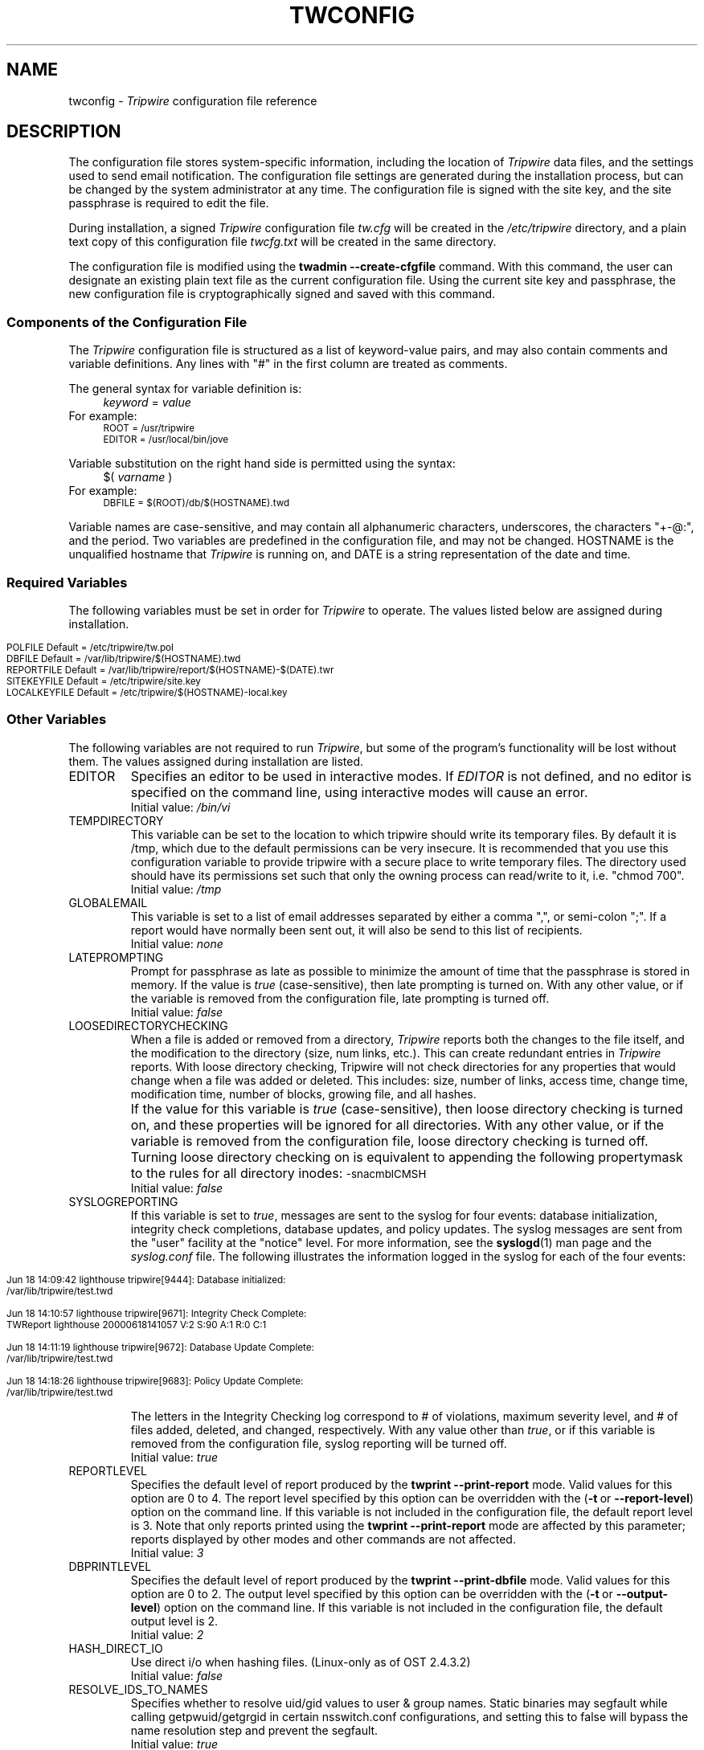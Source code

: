 .\" Macros added by addw@phcomp.co.uk for those systems where the an
.\" troff macro package doesn't know about .Ps & .Pe.
.\" Note it is assumed that CW is a constant width font.
.\" Ps - Start display text
.de Ps
.nf
.in +0.5i
.ft CW
..
.\" Pe - end of display text
.de Pe
.fi
.in -0.5i
.ft 1
..
.\"
.\" Macros added by TSS.
.\" Nf - no fill, use constant width font
.\" Fi - fill, restore previous font
.\" Register Ni holds indent to use for Nf sections in points.
.nr Ni 30
.de Nf
.nr OF \\n(.f
.nr OS \\n(.s
.ps \\n(.s-1
.ft CW
.in +\\n(Nip
.nf
..
.de Fi
.fi
.ft \\n(OF
.ps \\n(OS
.in -\\n(Nip
..
.nh
.ad l
.TH TWCONFIG 4 "04 Jan 2018" "Open Source Tripwire 2.4"
.SH NAME
twconfig \- \fITripwire\fP configuration file reference
.SH DESCRIPTION
.PP
The configuration file stores system-specific information, including the
location of \fITripwire\fP data files, and the settings used to send
email notification. The configuration file settings are
generated during the installation process, but can be changed by the system
administrator at any time.  The configuration file is
signed with the site key, and the site passphrase is
required to edit the file.
.PP
During installation, a signed \fITripwire\fP configuration file \fItw.cfg\fP will be created in the \fI/etc/tripwire\fP directory, and a plain text copy of this configuration file \fItwcfg.txt\fP will be created in the same directory.
.PP
The configuration file is modified using the
.B twadmin\ \(hy\(hycreate\(hycfgfile
command.  With this command, the user can designate
an existing plain text file as the current configuration file.
Using the current site key and passphrase, the new configuration file
is cryptographically signed and saved with this command.
.\"
.SS Components of the Configuration File
The \fITripwire\fP configuration file is structured as a list of
keyword-value pairs, and may also contain comments and variable
definitions.  Any lines with "#" in the first column are treated as
comments.
.PP
The general syntax for variable definition is:
.br
.in +\n(Nip
.nf
\fIkeyword\fP  =  \fIvalue\fP
.fi
.in
For example:
.Nf
ROOT = /usr/tripwire
EDITOR = /usr/local/bin/jove
.Fi
.PP
Variable substitution on the right hand side is permitted using the syntax:
.br
.in +\n(Nip
.nf
$(\fI  varname  \fP)
.fi
.in
For example:
.Nf
DBFILE = $(ROOT)/db/$(HOSTNAME).twd
.Fi
.PP
Variable names are case-sensitive, and may contain all alphanumeric
characters, underscores, the characters "+\(hy@:", and the period.
Two variables are predefined in the configuration file, and may
not be changed.  \f(CWHOSTNAME\fP is the
unqualified hostname that \fITripwire\fP is running on, and
\fR\f(CWDATE\fP
is a string representation of the date and time.
.SS Required Variables
The following variables must be set in order for \fITripwire\fP to
operate.  The values listed below are assigned during installation. 
.PP
.if n .nr Ti \n(.i
.Nf
.if n .in 0
POLFILE         Default = /etc/tripwire/tw.pol
DBFILE          Default = /var/lib/tripwire/$(HOSTNAME).twd
REPORTFILE      Default = /var/lib/tripwire/report/$(HOSTNAME)-$(DATE).twr
SITEKEYFILE     Default = /etc/tripwire/site.key
LOCALKEYFILE    Default = /etc/tripwire/$(HOSTNAME)-local.key
.Fi
.if n .in +\n(Tiu 
.SS Other Variables
The following variables are not required to run \fITripwire\fP, but
some of the program's functionality will be lost without them.  The
values assigned during installation are listed.
.IP \f(CWEDITOR\fP 
Specifies an editor to be used in interactive modes.  If \fIEDITOR\fP
is not defined, and no editor is specified on the command line, using
interactive modes will cause an error.
.br
Initial value:  \fI/bin/vi\fP
.IP \f(CWTEMPDIRECTORY\fP
This variable can be set to the location to which tripwire should write
its temporary files. By default it is /tmp, which due to the default
permissions can be very insecure. It is recommended that you use this
configuration variable to provide tripwire with a secure place to write
temporary files. The directory used should have its permissions set such
that only the owning process can read/write to it, i.e. "chmod 700".
.br
Initial value: \fI/tmp\fP
.IP \f(CWGLOBALEMAIL\fP
This variable is set to a list of email addresses separated by either
a comma ",", or semi-colon ";". If a report would have normally been
sent out, it will also be send to this list of recipients.
.br
Initial value:  \fInone\fP
.IP \f(CWLATEPROMPTING\fP 
Prompt for passphrase as late as possible to minimize the amount of
time that the passphrase is stored in memory.  If the value is
\fItrue\fP (case-sensitive), then late prompting is turned on.  With
any other value, or if the variable is removed from the configuration
file, late prompting is turned off.
.br
Initial value:  \fIfalse\fP
.IP \f(CWLOOSEDIRECTORYCHECKING\fP 
When a file is added or removed from a directory, \fITripwire\fP
reports both the changes to the file itself, and the modification to
the directory (size, num links, etc.).  This can create redundant
entries in \fITripwire\fP reports.  With loose directory checking,
Tripwire will not check directories for any properties that would
change when a file was added or deleted.  This includes: size, number
of links, access time, change time, modification time, number of blocks, 
growing file, and all hashes.
.IP \ \ \  
If the value for this variable is \fItrue\fP (case-sensitive),
then loose directory checking is turned on, and these
properties will be ignored for all directories.  With any other value,
or if the variable is removed from the configuration file, loose
directory checking is turned off. Turning loose directory checking
on is equivalent to appending the following propertymask to
the rules for all directory inodes:
.ft CW
.ps \n(.s-1
\(hysnacmblCMSH
.ps \n(.s+1
.ft R
.br
Initial value:  \fIfalse\fP
.IP \f(CWSYSLOGREPORTING\fP
If this variable is set to \fItrue\fR, messages are sent
to the syslog for four events: database initialization,
integrity check completions, database updates, and policy updates.
The syslog messages are sent from the "user" facility at
the "notice" level.  For more information, see the
.BR syslogd (1)
man page and the
.I syslog.conf
file.  The following illustrates the information logged
in the syslog for each of the four events:
.if n .nr Ti \n(.i
.Nf
.if n .in 0

Jun 18 14:09:42 lighthouse tripwire[9444]: Database initialized:
/var/lib/tripwire/test.twd

Jun 18 14:10:57 lighthouse tripwire[9671]: Integrity Check Complete:
TWReport lighthouse 20000618141057 V:2 S:90 A:1 R:0 C:1
  
Jun 18 14:11:19 lighthouse tripwire[9672]: Database Update Complete:
/var/lib/tripwire/test.twd 

Jun 18 14:18:26 lighthouse tripwire[9683]: Policy Update Complete:
/var/lib/tripwire/test.twd 
 
.Fi
.if n .in +\n(Tiu
The letters in the Integrity Checking log correspond to # of
violations, maximum severity level, and # of files added,
deleted, and changed,
respectively.  With any value other than \fItrue\fR, or if this
variable is removed from the configuration file, syslog reporting will
be turned off. 
.br
Initial value:  \fItrue\fP
.IP \f(CWREPORTLEVEL\fP
Specifies the default level of report produced by the \fBtwprint
\(hy\(hyprint\(hyreport\fP mode. Valid values for this option are 0 to
4. The report
level specified by this option can be overridden with the (\fB\(hyt\fP\ or\ \fB\(hy\(hyreport\(hylevel\fP) option on the command line. If
this variable is not included in the configuration file, the default
report level is 3.  Note that only reports printed using the
\fBtwprint\ \(hy\(hyprint\(hyreport\fP mode are affected by this
parameter; reports displayed by other modes and other commands
are not affected.
.br
Initial value:  \fI3\fP
.IP \f(CWDBPRINTLEVEL\fP
Specifies the default level of report produced by the \fBtwprint
\(hy\(hyprint\(hydbfile\fP mode. Valid values for this option are 0 to
2. The output
level specified by this option can be overridden with the (\fB\(hyt\fP\ or\ \fB\(hy\(hyoutput\(hylevel\fP) option on the command line. If
this variable is not included in the configuration file, the default
output level is 2.
.br
Initial value:  \fI2\fP
.IP \f(CWHASH_DIRECT_IO\fP
Use direct i/o when hashing files. (Linux-only as of OST 2.4.3.2) 
.br
Initial value:  \fIfalse\fP
.IP \f(CWRESOLVE_IDS_TO_NAMES\fP
Specifies whether to resolve uid/gid values to user & group names.  Static
binaries may segfault while calling getpwuid/getgrgid in certain
nsswitch.conf configurations, and setting this to false will bypass
the name resolution step and prevent the segfault.
.br
Initial value:  \fItrue\fP
.SS Email Notification Variables
.IP \f(CWMAILMETHOD
Specifies the protocol to be used by \fITripwire\fR for email
notification. The only acceptable values for this field are
\fR\f(CWSMTP\fP or \f(CWSENDMAIL\fP. Any other value will
produce an error message.
.br
Initial value:  \fISENDMAIL\fP
.IP \f(CWSMTPHOST
Specifies the domain name or IP address of the SMTP server used for
email notification. Ignored unless \f(CWMAILMETHOD\fP is set to
\f(CWSMTP\fP.
.br
Initial value:  \fImail.domain.com\fP
.IP \f(CWSMTPPORT 
Specifies the port number used with SMTP. Ignored unless
\f(CWMAILMETHOD\fP is set to \f(CWSMTP\fP.
.br
Initial value:  \fI25\fP
.IP \f(CWMAILPROGRAM\fP 
Specifies the program used for email reporting of rule violations if
\f(CWMAILMETHOD\fP is set to \f(CWSENDMAIL\fP.  The program must take
an RFC822 style mail header, and recipients will be listed in the "To:"
field of the mail header.  Some mail programs interpret a line
consisting of only a single period character to mean
end\(hyof\(hyinput, and all text after that is ignored.  Since there is
a small possibility that a
.I Tripwire
report would contain such a line, the mail program specified must be
able to ignore lines that consist of a single period (the \fB-oi\fP
option to sendmail produces this behavior).
.br
Initial value:  \fI/usr/lib/sendmail -oi -t\fP
.IP \f(CWEMAILREPORTLEVEL\fP
Specifies the default level of report produced by the \fBtripwire
\(hy\(hycheck\fP mode email report.  Valid values for this option are 0
to 4. The
report level specified by this option can be overridden with the
(\fB\(hyt\fP\ or\ \fB\(hy\(hyemail\(hyreport\(hylevel\fP) option on the
command\(hyline. If this variable is not included in the configuration
file, the default report level is 3.
.br
Initial value:  \fI3\fP
.IP \f(CWMAILNOVIOLATIONS\fP
This option controls the way that \fITripwire\fR sends email
notification if no rule violations are found during an integrity check.
If \fR\f(CWMAILNOVIOLATIONS\fP is set to \fIfalse\fP and no violations
are found, \fITripwire\fR will not send a report. With any other value,
or if the variable is removed from the configuration file,
\fITripwire\fR will send an email message stating that no violations
were found.
.IP \ \ \ 
Mailing reports of no violations allows an administrator to distinguish
between unattended integrity checks that are failing to run and
integrity checks that are running but are not finding any violations.
However, mailing no violations reports will increase the amount of data
that must be processed.
.br
Initial value: \fItrue\fR 
.IP \f(CWMAILFROMADDRESS\fP
Specifies the value of the "From:" field in email reports.
.br
Initial value:  \fItripwire@hostname\fP, where 'hostname' is the local
machine name.
.SH VERSION INFORMATION
This man page describes
.IR "Tripwire 2.4" "."
.SH AUTHORS
Tripwire, Inc.
.SH COPYING PERMISSIONS
Permission is granted to make and distribute verbatim copies of this man page provided the copyright notice and this permission notice are preserved on all copies.
.PP
Permission is granted to copy and distribute modified versions of this man page under the conditions for verbatim copying, provided that the entire resulting derived work is distributed under the terms of a permission notice identical to this one.
.PP
Permission is granted to copy and distribute translations of this man page into another language, under the above conditions for modified versions, except that this permission notice may be stated in a translation approved by Tripwire, Inc.
.PP
Copyright 2000-2019 Tripwire, Inc. Tripwire is a registered trademark of Tripwire, Inc. in the United States and other countries. All rights reserved.
.SH SEE ALSO
.BR twintro (8),
.BR tripwire (8),
.BR twadmin (8),
.BR twprint (8),
.BR siggen (8),
.BR twpolicy (4),
.BR twfiles (5),
.BR sendmail (1),
.BR vi (1),
.BR syslogd (1)
